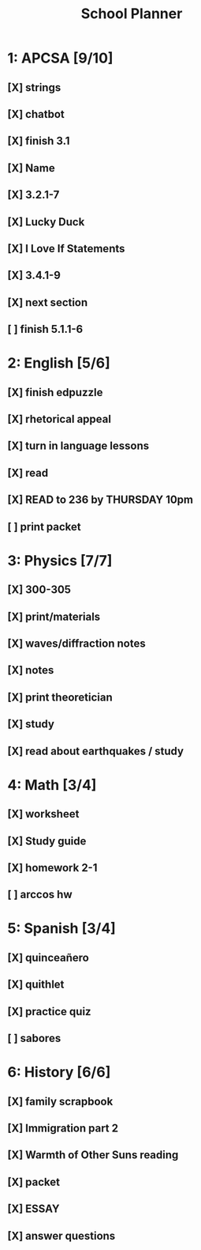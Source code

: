 #+TITLE: School Planner
* 1: APCSA   [9/10]
** [X] strings
** [X] chatbot
** [X] finish 3.1
** [X] Name
** [X] 3.2.1-7
** [X] Lucky Duck
** [X] I Love If Statements
** [X] 3.4.1-9
** [X] next section
** [ ] finish 5.1.1-6
* 2: English [5/6]
** [X] finish edpuzzle
** [X] rhetorical appeal
** [X] turn in language lessons
** [X] read
** [X] READ to 236 by THURSDAY 10pm
** [ ] print packet
* 3: Physics [7/7]
** [X] 300-305
** [X] print/materials
** [X] waves/diffraction notes
** [X] notes
** [X] print theoretician
** [X] study
** [X] read about earthquakes / study
* 4: Math    [3/4]
** [X] worksheet
** [X] Study guide
** [X] homework 2-1
** [ ] arccos hw
* 5: Spanish [3/4]
** [X] quinceañero
** [X] quithlet
** [X] practice quiz
** [ ] sabores
* 6: History [6/6]
** [X] family scrapbook
** [X] Immigration part 2
** [X] Warmth of Other Suns reading
** [X] packet
** [X] ESSAY
** [X] answer questions

